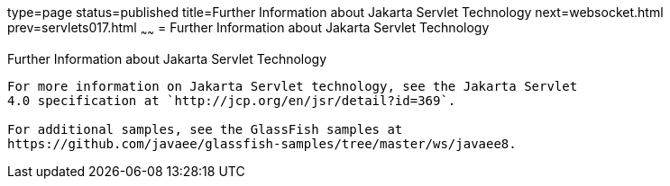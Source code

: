 type=page
status=published
title=Further Information about Jakarta Servlet Technology
next=websocket.html
prev=servlets017.html
~~~~~~
= Further Information about Jakarta Servlet Technology


[[BNAGW]][[further-information-about-java-servlet-technology]]

Further Information about Jakarta Servlet Technology
-------------------------------------------------

For more information on Jakarta Servlet technology, see the Jakarta Servlet
4.0 specification at `http://jcp.org/en/jsr/detail?id=369`.

For additional samples, see the GlassFish samples at
https://github.com/javaee/glassfish-samples/tree/master/ws/javaee8.
